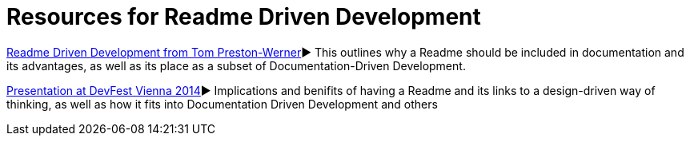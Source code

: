 = Resources for Readme Driven Development 

http://tom.preston-werner.com/2010/08/23/readme-driven-development.html[Readme Driven Development from Tom Preston-Werner]► This outlines why a Readme should be included in documentation and its advantages, as well as its place as a subset of Documentation-Driven Development.

https://www.youtube.com/watch?v=4qD3KmGLnss[Presentation at DevFest Vienna 2014]► Implications and benifits of having a Readme and its links to a design-driven way of thinking, as well as how it fits into Documentation Driven Development and others


